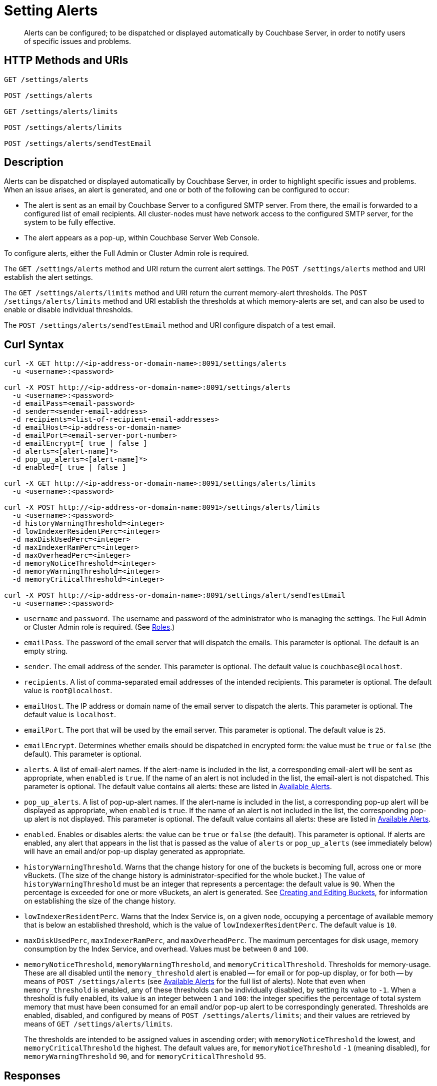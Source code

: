 = Setting Alerts
:description: Alerts can be configured; to be dispatched or displayed automatically by Couchbase Server, in order to notify users of specific issues and problems.
:page-topic-type: reference

[abstract]
{description}

[#http-methods-and-uris]
== HTTP Methods and URIs

----
GET /settings/alerts

POST /settings/alerts

GET /settings/alerts/limits

POST /settings/alerts/limits

POST /settings/alerts/sendTestEmail
----

[#description]
== Description

Alerts can be dispatched or displayed automatically by Couchbase Server, in order to highlight specific issues and problems.
When an issue arises, an alert is generated, and one or both of the following can be configured to occur:

* The alert is sent as an email by Couchbase Server to a configured SMTP server.
From there, the email is forwarded to a configured list of email recipients.
All cluster-nodes must have network access to the configured SMTP server, for the system to be fully effective.

* The alert appears as a pop-up, within Couchbase Server Web Console.

To configure alerts, either the Full Admin or Cluster Admin role is required.

The `GET /settings/alerts` method and URI return the current alert settings.
The `POST /settings/alerts` method and URI establish the alert settings.

The `GET /settings/alerts/limits` method and URI return the current memory-alert thresholds.
The `POST /settings/alerts/limits` method and URI establish the thresholds at which memory-alerts are set, and can also be used to enable or disable individual thresholds.

The `POST /settings/alerts/sendTestEmail` method and URI configure dispatch of a test email.

[#curl-syntax]
== Curl Syntax

----
curl -X GET http://<ip-address-or-domain-name>:8091/settings/alerts
  -u <username>:<password>

curl -X POST http://<ip-address-or-domain-name>:8091/settings/alerts
  -u <username>:<password>
  -d emailPass=<email-password>
  -d sender=<sender-email-address>
  -d recipients=<list-of-recipient-email-addresses>
  -d emailHost=<ip-address-or-domain-name>
  -d emailPort=<email-server-port-number>
  -d emailEncrypt=[ true | false ]
  -d alerts=<[alert-name]*>
  -d pop_up_alerts=<[alert-name]*>
  -d enabled=[ true | false ]

curl -X GET http://<ip-address-or-domain-name>:8091/settings/alerts/limits
  -u <username>:<password>

curl -X POST http://<ip-address-or-domain-name:8091>/settings/alerts/limits
  -u <username>:<password>
  -d historyWarningThreshold=<integer>
  -d lowIndexerResidentPerc=<integer>
  -d maxDiskUsedPerc=<integer>
  -d maxIndexerRamPerc=<integer>
  -d maxOverheadPerc=<integer>
  -d memoryNoticeThreshold=<integer>
  -d memoryWarningThreshold=<integer>
  -d memoryCriticalThreshold=<integer>

curl -X POST http://<ip-address-or-domain-name>:8091/settings/alert/sendTestEmail
  -u <username>:<password>
----

* `username` and `password`.
The username and password of the administrator who is managing the settings.
The Full Admin or Cluster Admin role is required.
(See xref:learn:security/roles.adoc[Roles].)

* `emailPass`.
The password of the email server that will dispatch the emails.
This parameter is optional.
The default is an empty string.

* `sender`.
The email address of the sender.
This parameter is optional.
The default value is `couchbase@localhost`.

* `recipients`.
A list of comma-separated email addresses of the intended recipients.
This parameter is optional.
The default value is `root@localhost`.

* `emailHost`.
The IP address or domain name of the email server to dispatch the alerts.
This parameter is optional.
The default value is `localhost`.

* `emailPort`.
The port that will be used by the email server.
This parameter is optional.
The default value is `25`.

* `emailEncrypt`.
Determines whether emails should be dispatched in encrypted form: the value must be `true` or `false` (the default).
This parameter is optional.

* `alerts`.
A list of email-alert names.
If the alert-name is included in the list, a corresponding email-alert will be sent as appropriate, when `enabled` is `true`.
If the name of an alert is not included in the list, the email-alert is not dispatched.
This parameter is optional.
The default value contains all alerts: these are listed in xref:manage:manage-settings/configure-alerts.adoc#available-alerts[Available Alerts].

* `pop_up_alerts`.
A list of pop-up-alert names.
If the alert-name is included in the list, a corresponding pop-up alert will be displayed as appropriate, when `enabled` is `true`.
If the name of an alert is not included in the list, the corresponding pop-up alert is not displayed.
This parameter is optional.
The default value contains all alerts: these are listed in xref:manage:manage-settings/configure-alerts.adoc#available-alerts[Available Alerts].

* `enabled`.
Enables or disables alerts: the value can be `true` or `false` (the default).
This parameter is optional.
If alerts are enabled, any alert that appears in the list that is passed as the value of `alerts` or `pop_up_alerts` (see immediately below) will have an email and/or pop-up display generated as appropriate.

* `historyWarningThreshold`.
Warns that the change history for one of the buckets is becoming full, across one or more vBuckets.
(The size of the change history is administrator-specified for the whole bucket.)
The value of `historyWarningThreshold` must be an integer that represents a percentage: the default value is `90`.
When the percentage is exceeded for one or more vBuckets, an alert is generated.
See xref:rest-api:rest-bucket-create.adoc[Creating and Editing Buckets], for information on establishing the size of the change history.

* `lowIndexerResidentPerc`.
Warns that the Index Service is, on a given node, occupying a percentage of available memory that is below an established threshold, which is the value of `lowIndexerResidentPerc`.
The default value is `10`.

* `maxDiskUsedPerc`, `maxIndexerRamPerc`, and `maxOverheadPerc`.
The maximum percentages for disk usage, memory consumption by the Index Service, and overhead.
Values must be between `0` and `100`.

* `memoryNoticeThreshold`, `memoryWarningThreshold`, and `memoryCriticalThreshold`.
Thresholds for memory-usage.
These are all disabled until the `memory_threshold` alert is enabled -- for email or for pop-up display, or for both -- by means of `POST /settings/alerts` (see xref:manage:manage-settings/configure-alerts.adoc#available-alerts[Available Alerts] for the full list of alerts).
Note that even when `memory_threshold` is enabled, any of these thresholds can be individually disabled, by setting its value to `-1`.
When a threshold is fully enabled, its value is an integer between `1` and `100`: the integer specifies the percentage of total system memory that must have been consumed for an email and/or pop-up alert to be correspondingly generated.
Thresholds are enabled, disabled, and configured by means of `POST /settings/alerts/limits`; and their values are retrieved by means of `GET /settings/alerts/limits`.
+
The thresholds are intended to be assigned values in ascending order; with `memoryNoticeThreshold` the lowest, and `memoryCriticalThreshold` the highest.
The default values are, for `memoryNoticeThreshold` `-1` (meaning disabled), for `memoryWarningThreshold` `90`, and for `memoryCriticalThreshold` `95`.

== Responses

A successful call returns `200 OK`.

Failure to authenticate returns `401 Unauthorized`.
Incorrect specification of method or URI returns `404 Object Not Found`.
Failures to specify parameters correctly return `400 Bad Request`, with error-messages such as the following:

* Failure to specify `enabled`: `{"errors":{"enabled":"The value must be one of the following: [true,false]"}}`

* Invalid key: `{"errors":{"enabled":"The value must be one of the following: [true,false]"}}`

* Unsupported key: `{"errors":{"port":"Unsupported key"}}`

* Incorrect specification of recipients list: `{"errors":{"recipients":"recipients must be a comma separated list of valid email addresses."}}`

* Incorrect specification of `emailEncrypt`: `{"errors":{"emailEncrypt":"The value must be one of the following: [true,false]"}}`

* Incorrect specification of `sender`: `{"errors":{"sender":"The value must be a valid email address"}}`

* Incorrect specification of a memory threshold: `{"errors":{"memoryWarningThreshold":"The value must be in range from -1 to 100"}}`

== Examples

The following returns the default settings for all alerts.
Note that the call is piped to the http://stedolan.github.io/jq[jq^] command, to facilitate readability.

----
curl -v -X GET http://localhost:8091/settings/alerts -u Administrator:password | jq '.'
----

If successful, the command returns `200 OK` and the following object, which contains all alerts at their default settings:

----
{
  "recipients": [
    "root@localhost"
  ],
  "sender": "couchbase@localhost",
  "enabled": false,
  "emailServer": {
    "user": "",
    "pass": "",
    "host": "localhost",
    "port": 25,
    "encrypt": false
  },
  "alerts": [
    "memory_threshold",
    "auto_failover_node",
    "auto_failover_maximum_reached",
    "auto_failover_other_nodes_down",
    "auto_failover_cluster_too_small",
    "auto_failover_disabled",
    "ip",
    "disk",
    "overhead",
    "ep_oom_errors",
    "ep_item_commit_failed",
    "audit_dropped_events",
    "indexer_ram_max_usage",
    "ep_clock_cas_drift_threshold_exceeded",
    "communication_issue",
    "time_out_of_sync",
    "disk_usage_analyzer_stuck",
    "history_size_warning",
    "indexer_low_resident_percentage"
  ],
  "pop_up_alerts": [
    "memory_threshold",
    "auto_failover_node",
    "auto_failover_maximum_reached",
    "auto_failover_other_nodes_down",
    "auto_failover_cluster_too_small",
    "auto_failover_disabled",
    "ip",
    "disk",
    "overhead",
    "ep_oom_errors",
    "ep_item_commit_failed",
    "audit_dropped_events",
    "indexer_ram_max_usage",
    "ep_clock_cas_drift_threshold_exceeded",
    "communication_issue",
    "time_out_of_sync",
    "disk_usage_analyzer_stuck"
  ]
}
----

Note that for security reasons, the `pass` field within the `emailServer` subdocument is always returned as blank, irrespective of its actual setting.

The following example sets a shorter alert list for pop-up, and none for email:

----
curl -v -X POST http://localhost:8091/settings/alerts -u Administrator:password \
-d pop_up_alerts=auto_failover_node,memory_threshold,indexer_ram_max_usage \
-d enabled=true
----

The results of the modification can be examined by means of `GET /settings/alerts`.

----
curl -v -X GET http://localhost:8091/settings/alerts -u Administrator:password | jq '.'
----

This returns the following:

----
{
  "recipients": [],
  "sender": "couchbase@localhost",
  "enabled": true,
  "emailServer": {
    "user": "",
    "pass": "",
    "host": "localhost",
    "port": 25,
    "encrypt": false
  },
  "alerts": [],
  "pop_up_alerts": [
    "memory_threshold",
    "auto_failover_node",
    "indexer_ram_max_usage"
  ]
}
----

This confirms that Couchbase Server is now configured to provide three pop-up alerts, and no email alerts.

The current threshold for memory management can be returned as follows:

----
curl -v -X GET http://localhost:8091/settings/alerts/limits -u Administrator:password | jq '.'
----

If successful, this returns `200 OK` and an object such as the following:

----
{
  "historyWarningThreshold": 90,
  "lowIndexerResidentPerc": 10,
  "maxDiskUsedPerc": 90,
  "maxIndexerRamPerc": 75,
  "maxOverheadPerc": 50,
  "memoryCriticalThreshold": 95,
  "memoryNoticeThreshold": -1,
  "memoryWarningThreshold": 90
}
----

This shows that all parameters are at their default values.
The `memoryWarningThreshold` can be reconfigured as follows:

----
curl -v -X POST http://localhost:8091/settings/alerts/limits \
-d "memoryWarningThreshold=85" \
-u Administrator:password | jq '.'
----

If the call is successful, the following output is returned:

----
{
  "historyWarningThreshold": 90,
  "lowIndexerResidentPerc": 10,
  "maxDiskUsedPerc": 90,
  "maxIndexerRamPerc": 75,
  "maxOverheadPerc": 50,
  "memoryCriticalThreshold": 95,
  "memoryNoticeThreshold": -1,
  "memoryWarningThreshold": 85
}
----

This confirms that the setting has been changed.

== See Also

Information on managing alerts by means of the UI and CLI is provided in xref:manage:manage-settings/configure-alerts.adoc#available-alerts[Available Alerts].
An overview of memory management is provided in xref:learn:buckets-memory-and-storage/memory.adoc[Memory].
